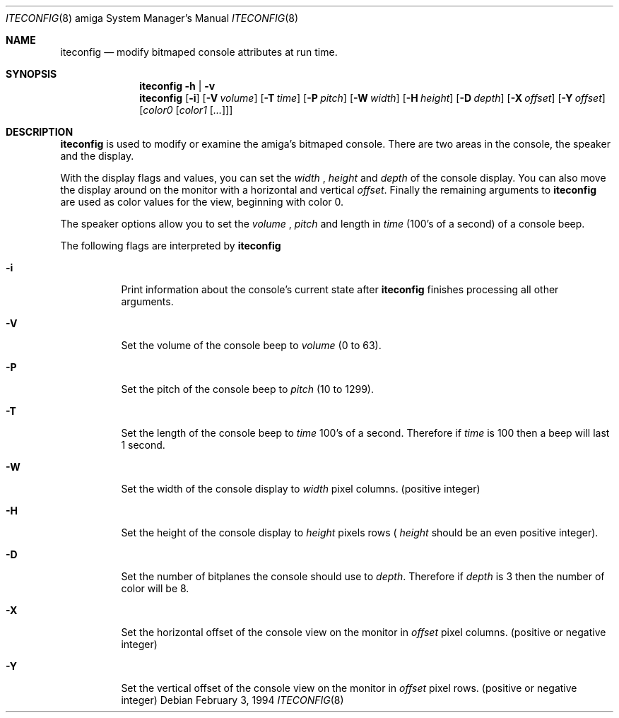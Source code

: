 .\"
.\" Copyright (c) 1994 Christian E. Hopps
.\" All rights reserved.
.\"
.\" Redistribution and use in source and binary forms, with or without
.\" modification, are permitted provided that the following conditions
.\" are met:
.\" 1. Redistributions of source code must retain the above copyright
.\"    notice, this list of conditions and the following disclaimer.
.\" 2. Redistributions in binary form must reproduce the above copyright
.\"    notice, this list of conditions and the following disclaimer in the
.\"    documentation and/or other materials provided with the distribution.
.\" 3. All advertising materials mentioning features or use of this software
.\"    must display the following acknowledgement:
.\"      This product includes software developed by Christian E. Hopps.
.\" 3. The name of the author may not be used to endorse or promote products
.\"    derived from this software without specific prior written permission
.\"
.\" THIS SOFTWARE IS PROVIDED BY THE AUTHOR ``AS IS'' AND ANY EXPRESS OR
.\" IMPLIED WARRANTIES, INCLUDING, BUT NOT LIMITED TO, THE IMPLIED WARRANTIES
.\" OF MERCHANTABILITY AND FITNESS FOR A PARTICULAR PURPOSE ARE DISCLAIMED.
.\" IN NO EVENT SHALL THE AUTHOR BE LIABLE FOR ANY DIRECT, INDIRECT,
.\" INCIDENTAL, SPECIAL, EXEMPLARY, OR CONSEQUENTIAL DAMAGES (INCLUDING, BUT
.\" NOT LIMITED TO, PROCUREMENT OF SUBSTITUTE GOODS OR SERVICES; LOSS OF USE,
.\" DATA, OR PROFITS; OR BUSINESS INTERRUPTION) HOWEVER CAUSED AND ON ANY
.\" THEORY OF LIABILITY, WHETHER IN CONTRACT, STRICT LIABILITY, OR TORT
.\" (INCLUDING NEGLIGENCE OR OTHERWISE) ARISING IN ANY WAY OUT OF THE USE OF
.\" THIS SOFTWARE, EVEN IF ADVISED OF THE POSSIBILITY OF SUCH DAMAGE.
.\"
.\"	$Id: iteconfig.8,v 1.1 1994/02/03 18:48:38 chopps Exp $
.\"
.Dd February 3, 1994
.Dt ITECONFIG 8 amiga
.Os 
.Sh NAME
.Nm iteconfig 
.Nd modify bitmaped console attributes at run time.
.Sh SYNOPSIS
.Nm iteconfig
.Fl h
|
.Fl v
.Nm iteconfig
.Op Fl i
.Op Fl V Ar volume
.Op Fl T Ar time
.Op Fl P Ar pitch
.Op Fl W Ar width
.Op Fl H Ar height
.Op Fl D Ar depth
.Op Fl X Ar offset
.Op Fl Y Ar offset
.Op Ar color0 Op Ar color1 Op Ar ...
.Sh DESCRIPTION
.Nm iteconfig
is used to modify or examine the amiga's bitmaped console.  There are
two areas in the console, the speaker and the display.
.Pp
With the display flags and values, you can set the
.Ar width
,
.Ar height
and
.Ar depth
of the console display.  You can also move the display around on the
monitor with a horizontal and vertical
.Ar offset .
Finally the remaining arguments to
.Nm iteconfig
are used as color values for the view, beginning with color 0.
.Pp
The speaker options allow you to set the
.Ar volume
,
.Ar pitch
and length in 
.Ar time
(100's of a second) of a console beep.
.Pp
The following flags are interpreted by
.Nm iteconfig
.Bl -tag -width indent
.It Fl i
Print information about the console's current state after
.Nm iteconfig
finishes processing all other arguments.
.It Fl V
Set the volume of the console beep to
.Ar volume
(0 to 63).
.It Fl P
Set the pitch of the console beep to
.Ar pitch
(10 to 1299).
.It Fl T
Set the length of the console beep to
.Ar time
100's of a second.  Therefore if
.Ar time
is 100 then a beep will last 1 second.
.It Fl W
Set the width of the console display to
.Ar width
pixel columns. (positive integer)
.It Fl H
Set the height of the console display to
.Ar height
pixels rows (
.Ar height
should be an even positive integer).
.It Fl D
Set the number of bitplanes the console should use to
.Ar depth .
Therefore if
.Ar depth
is 3 then the number of color will be 8.
.It Fl X
Set the horizontal offset of the console view on the monitor in
.Ar offset
pixel columns. (positive or negative integer)
.It Fl Y
Set the vertical offset of the console view on the monitor in
.Ar offset
pixel rows. (positive or negative integer)
